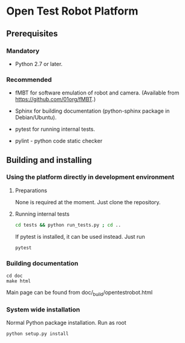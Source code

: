 
* Open Test Robot Platform

** Prerequisites

*** Mandatory

- Python 2.7 or later.

*** Recommended

- fMBT for software emulation of robot and camera. (Available from
  [[https://github.com/01org/fMBT]].)

- Sphinx for building documentation (python-sphinx package in Debian/Ubuntu).

- pytest for running internal tests.

- pylint - python code static checker

** Building and installing

*** Using the platform directly in development environment
    
**** Preparations

None is required at the moment. Just clone the repository.

**** Running internal tests

#+begin_src sh
cd tests && python run_tests.py ; cd ..
#+end_src

If pytest is installed, it can be used instead. Just run
#+begin_src sh
pytest
#+end_src

*** Building documentation

#+BEGIN_SRC shell-script
cd doc
make html
#+END_SRC

Main page can be found from doc/_build/opentestrobot.html

*** System wide installation

Normal Python package installation. Run as root
#+BEGIN_SRC shell-script
python setup.py install
#+END_SRC
